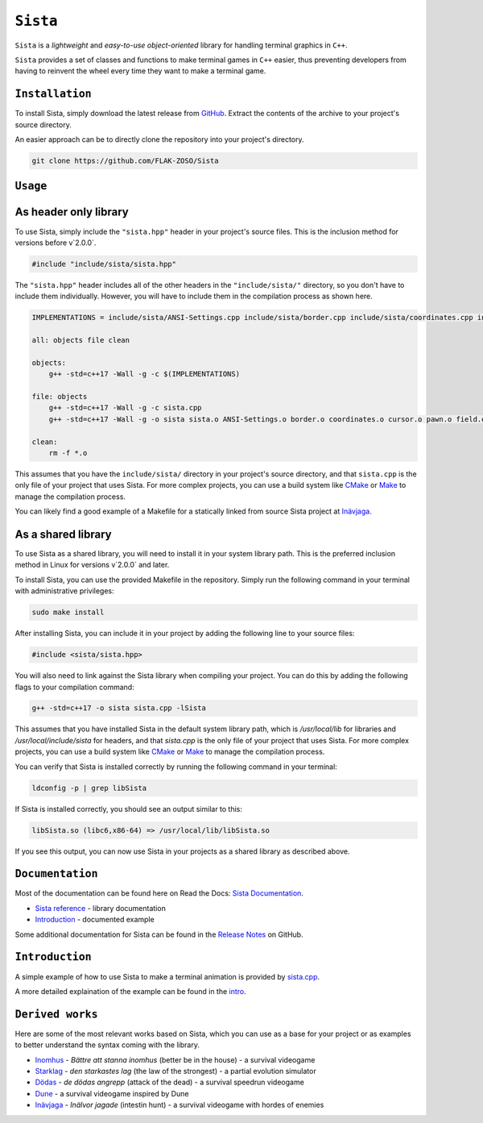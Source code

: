 =====
``Sista``
=====

``Sista`` is a *lightweight* and *easy-to-use* *object-oriented* library for handling terminal graphics in ``C++``.

``Sista`` provides a set of classes and functions to make terminal games in ``C++`` easier, thus preventing developers from having to reinvent the wheel every time they want to make a terminal game.

``Installation``
-------------

To install Sista, simply download the latest release from `GitHub <https://github.com/FLAK-ZOSO/Sista/releases>`_.
Extract the contents of the archive to your project's source directory.

An easier approach can be to directly clone the repository into your project's directory.

.. code-block:: bash

    git clone https://github.com/FLAK-ZOSO/Sista

``Usage``
-------------

As header only library
-----------------

To use Sista, simply include the ``"sista.hpp"`` header in your project's source files. This is the inclusion method for versions before v`2.0.0`.

.. code-block:: cpp

    #include "include/sista/sista.hpp"


The ``"sista.hpp"`` header includes all of the other headers in the ``"include/sista/"`` directory, so you don't have to include them individually.
However, you will have to include them in the compilation process as shown here.

.. code-block:: bash

    IMPLEMENTATIONS = include/sista/ANSI-Settings.cpp include/sista/border.cpp include/sista/coordinates.cpp include/sista/cursor.cpp include/sista/field.cpp include/sista/pawn.cpp

    all: objects file clean

    objects:
        g++ -std=c++17 -Wall -g -c $(IMPLEMENTATIONS)

    file: objects
        g++ -std=c++17 -Wall -g -c sista.cpp
        g++ -std=c++17 -Wall -g -o sista sista.o ANSI-Settings.o border.o coordinates.o cursor.o pawn.o field.o

    clean:
        rm -f *.o

This assumes that you have the ``include/sista/`` directory in your project's source directory, and that ``sista.cpp`` is the only file of your project that uses Sista.
For more complex projects, you can use a build system like `CMake <https://cmake.org/>`_ or `Make <https://www.gnu.org/software/make/>`_ to manage the compilation process.

You can likely find a good example of a Makefile for a statically linked from source Sista project at `Inävjaga <https://github.com/FLAK-ZOSO/Inavjaga/blob/main/Makefile>`_.

As a shared library
-----------------

To use Sista as a shared library, you will need to install it in your system library path. This is the preferred inclusion method in Linux for versions v`2.0.0` and later.

To install Sista, you can use the provided Makefile in the repository. Simply run the following command in your terminal with administrative privileges:

.. code-block:: bash

    sudo make install

After installing Sista, you can include it in your project by adding the following line to your source files:

.. code-block:: cpp

    #include <sista/sista.hpp>

You will also need to link against the Sista library when compiling your project. You can do this by adding the following flags to your compilation command:

.. code-block:: bash

    g++ -std=c++17 -o sista sista.cpp -lSista

This assumes that you have installed Sista in the default system library path, which is `/usr/local/lib` for libraries and `/usr/local/include/sista` for headers, and that `sista.cpp` is the only file of your project that uses Sista.
For more complex projects, you can use a build system like `CMake <https://cmake.org/>`_ or `Make <https://www.gnu.org/software/make/>`_ to manage the compilation process.

You can verify that Sista is installed correctly by running the following command in your terminal:

.. code-block:: bash

    ldconfig -p | grep libSista

If Sista is installed correctly, you should see an output similar to this:

.. code-block:: text

    libSista.so (libc6,x86-64) => /usr/local/lib/libSista.so

If you see this output, you can now use Sista in your projects as a shared library as described above.

``Documentation``
--------------

Most of the documentation can be found here on Read the Docs: `Sista Documentation <https://sista.readthedocs.io/en/latest/>`_.

- `Sista reference <sista.html>`_ - library documentation
- `Introduction <intro.html>`_ - documented example

Some additional documentation for Sista can be found in the `Release Notes <https://github.com/FLAK-ZOSO/Sista/blob/main/ReleaseNotes.md>`_ on GitHub.

``Introduction``
----------------

A simple example of how to use Sista to make a terminal animation is provided by `sista.cpp <https://github.com/FLAK-ZOSO/Sista/blob/main/sista.cpp>`_.

A more detailed explaination of the example can be found in the `intro <intro.html>`_.

``Derived works``
----------------

Here are some of the most relevant works based on Sista, which you can use as a base for your project or as examples to better understand the syntax coming with the library.

-  `Inomhus <https://github.com/FLAK-ZOSO/Inomhus>`_ - *Bättre att stanna inomhus* (better be in the house) - a survival videogame
-  `Starklag <https://github.com/Lioydiano/Starklag>`_ - *den starkastes lag* (the law of the strongest) - a partial evolution simulator
-  `Dödas <https://github.com/Lioydiano/Dodas>`__ - *de dödas angrepp* (attack of the dead) - a survival speedrun videogame
-  `Dune <https://github.com/Lioydiano/Dune>`__ - a survival videogame inspired by Dune
-  `Inävjaga <https://github.com/FLAK-ZOSO/Inavjaga>`__ - *Inälvor jagade* (intestin hunt) - a survival videogame with hordes of enemies